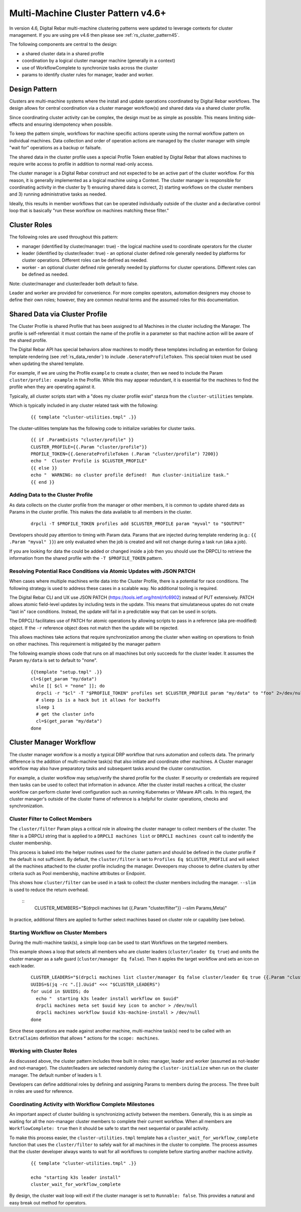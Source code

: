 .. Copyright (c) 2017 RackN Inc.
.. Licensed under the Apache License, Version 2.0 (the "License");
.. Digital Rebar Provision documentation under Digital Rebar master license
.. index::
  pair: Digital Rebar Provision; Cluster

.. _rs_cluster_pattern:

Multi-Machine Cluster Pattern v4.6+
===================================

In version 4.6, Digital Rebar multi-machine clustering patterns were updated to
leverage contexts for cluster management.  If you are using pre v4.6 then please see :ref:`rs_cluster_pattern45`.


The following components are central to the design:

* a shared cluster data in a shared profile
* coordination by a logical cluster manager machine (generally in a context)
* use of WorkflowComplete to synchronize tasks across the cluster
* params to identify cluster rules for manager, leader and worker.


Design Pattern
--------------

Clusters are multi-machine systems where the install and update operations coordinated by Digital Rebar workflows.  The design allows for central coordination via a cluster manager workflow(s) and shared data via a shared cluster profile.

Since coordinating cluster activity can be complex, the design must be as simple as possible.  This means limiting side-effects and ensuring idempotency when possible.

To keep the pattern simple, workflows for machine specific actions operate using the normal workflow pattern on individual machines.  Data collection and order of operation actions are managed by the cluster manager with simple "wait for" operations as a backup or failsafe.

The shared data in the cluster profile uses a special Profile Token enabled by Digital Rebar that allows machines to require write access to profile in addition to normal read-only access.

The cluster manager is a Digital Rebar construct and not expected to be an active part of the cluster workflow.  For this reason, it is generally implemented as a logical machine using a Context.  The cluster manager is responsible for coordinating activity in the cluster by 1) ensuring shared data is correct, 2) starting workflows on the cluster members and 3) running administrative tasks as needed.

Ideally, this results in member workflows that can be operated individually outside of the cluster and a declarative control loop that is basically "run these workflow on machines matching these filter."

Cluster Roles
-------------

The following roles are used throughout this pattern:

* manager (identified by cluster/manager: true) - the logical machine used to coordinate operators for the cluster
* leader (identified by cluster/leader: true) - an optional cluster defined role generally needed by platforms for cluster operations.  Different roles can be defined as needed.
* worker - an optional cluster defined role generally needed by platforms for cluster operations.  Different roles can be defined as needed.

Note: cluster/manager and cluster/leader both default to false.

Leader and worker are provided for convenience.  For more complex operators, automation designers may choose to define their own roles; however, they are common neutral terms and the assumed roles for this documentation.

.. _rs_cluster_pattern_shared:

Shared Data via Cluster Profile
-------------------------------

The Cluster Profile is shared Profile that has been assigned to all Machines in the cluster including the Manager.  The profile is self-referential: it must contain the name of the profile in a parameter so that machine action will be aware of the shared profile.

The Digital Rebar API has special behaviors allow machines to modify these templates including an extention for Golang template rendering (see :ref:`rs_data_render`) to include ``.GenerateProfileToken``.  This special token must be used when updating the shared template.

For example, if we are using the Profile ``example`` to create a cluster, then we need to include the Param ``cluster/profile: example`` in the Profile.  While this may appear redundant, it is essential for the machines to find the profile when they are operating against it.

Typically, all cluster scripts start with a "does my cluster profile exist" stanza from the ``cluster-utilities`` template.  

Which is typically included in any cluster related task with the following:

  ::

    {{ template "cluster-utilities.tmpl" .}}

The cluster-utilities template has the following code to initialize variables for cluster tasks.

  ::

    {{ if .ParamExists "cluster/profile" }}
    CLUSTER_PROFILE={{.Param "cluster/profile"}}
    PROFILE_TOKEN={{.GenerateProfileToken (.Param "cluster/profile") 7200}}
    echo "  Cluster Profile is $CLUSTER_PROFILE"
    {{ else }}
    echo "  WARNING: no cluster profile defined!  Run cluster-initialize task."
    {{ end }}


Adding Data to the Cluster Profile
~~~~~~~~~~~~~~~~~~~~~~~~~~~~~~~~~~

As data collects on the cluster profile from the manager or other members, it is common to update shared data as Params in the cluster profile.  This makes the data available to all members in the cluster.  

  ::

    drpcli -T $PROFILE_TOKEN profiles add $CLUSTER_PROFILE param "myval" to "$OUTPUT"

Developers should pay attention to timing with Param data.  Params that are injected during template rendering (e.g.: ``{{ .Param "myval" }}``) are only evaluated when the job is created and will not change during a task run (aka a job).

If you are looking for data the could be added or changed inside a job then you should use the DRPCLI to retrieve the information from the shared profile with the ``-T $PROFILE_TOKEN`` pattern.

.. _rs_cluster_pattern_patch:

Resolving Potential Race Conditions via Atomic Updates with JSON PATCH
~~~~~~~~~~~~~~~~~~~~~~~~~~~~~~~~~~~~~~~~~~~~~~~~~~~~~~~~~~~~~~~~~~~~~~

When cases where multiple machines write data into the Cluster Profile, there is a potential for race conditions.  The following strategy is used to address these cases in a scalable way.  No additional tooling is required.

The Digital Rebar CLI and UX use JSON PATCH (https://tools.ietf.org/html/rfc6902) instead of PUT extensively.  PATCH allows atomic field-level updates by including tests in the update.  This means that simulataneous upates do not create "last in" race conditions.  Instead, the update will fail in a predictable way that can be used in scripts.

The DRPCLI facilitates use of PATCH for atomic operations by allowing scripts to pass in a reference (aka pre-modified) object.  If the ``-r`` reference object does not match then the update will be rejected.

This allows machines take actions that require synchronization among the cluster when waiting on operations to finish on other machines.  This requirement is mitigated by the manager pattern

The following example shows code that runs on all maachines but only succeeds for the cluster leader.  It assumes the Param ``my/data`` is set to default to "none".

  ::

    {{template "setup.tmpl" .}}
    cl=$(get_param "my/data")
    while [[ $cl = "none" ]]; do
      drpcli -r "$cl" -T "$PROFILE_TOKEN" profiles set $CLUSTER_PROFILE param "my/data" to "foo" 2>/dev/null >/dev/null && break
      # sleep is is a hack but it allows for backoffs
      sleep 1
      # get the cluster info
      cl=$(get_param "my/data")
    done


.. _rs_cluster_pattern_workflow:

Cluster Manager Workflow
------------------------

The cluster manager workflow is a mostly a typical DRP workflow that runs automation and collects data.  The primarly difference is the addition of multi-machine task(s) that also initiate and coordinate other machines.  A Cluster manager workflow may also have preparatory tasks and subsequent tasks around the cluster construction.

For example, a cluster workflow may setup/verify the shared profile for the cluster.  If security or credentials are required then tasks can be used to collect that information in advance.  After the cluster install reaches a critical, the cluster workflow can perform cluster level configuration such as running Kubernetes or VMware API calls.  In this regard, the cluster manager's outside of the cluster frame of reference is a helpful for cluster operations, checks and synchronization.


.. _rs_cluster_pattern_collect:

Cluster Filter to Collect Members
~~~~~~~~~~~~~~~~~~~~~~~~~~~~~~~~~

The ``cluster/filter`` Param plays a critical role in allowing the cluster manager to collect members of the cluster.  The filter is a DRPCLI string that is applied to a ``DRPCLI machines list`` or ``DRPCLI machines count`` call to indentify the cluster membership.

This process is baked into the helper routines used for the cluster pattern and should be defined in the cluster profile if the default is not sufficient.  By default, the ``cluster/filter`` is set to ``Profiles Eq $CLUSTER_PROFILE`` and will select all the machines attached to the cluster profile including the manager.  Deveopers may choose to define clusters by other criteria such as Pool membership, machine attributes or Endpoint.


This shows how ``cluster/filter`` can be used in a task to collect the cluster members including the manager.  ``--slim`` is used to reduce the return overhead.

  ::
      CLUSTER_MEMBERS="$(drpcli machines list {{.Param "cluster/filter"}} --slim Params,Meta)"


In practice, additional filters are applied to further select machines based on cluster role or capability (see below).

.. _rs_cluster_pattern_startloop:

Starting Workflow on Cluster Members
~~~~~~~~~~~~~~~~~~~~~~~~~~~~~~~~~~~~

During the multi-machine task(s), a simple loop can be used to start Workflows on the targeted members.

This example shows a loop that selects all members who are cluster leaders (``cluster/leader Eq true``) and omits the cluster manager as a safe guard (``cluster/manager Eq false``).  Then it apples the target workflow and sets an icon on each leader.

  ::

      CLUSTER_LEADERS="$(drpcli machines list cluster/manager Eq false cluster/leader Eq true {{.Param "cluster/filter"}} --slim Params,Meta)"
      UUIDS=$(jq -rc ".[].Uuid" <<< "$CLUSTER_LEADERS")
      for uuid in $UUIDS; do
        echo "  starting k3s leader install workflow on $uuid"
        drpcli machines meta set $uuid key icon to anchor > /dev/null
        drpcli machines workflow $uuid k3s-machine-install > /dev/null
      done

Since these operations are made against another machine, multi-machine task(s) need to be called with an ``ExtraClaims`` definition that allows * actions for the ``scope: machines``.

Working with Cluster Roles
~~~~~~~~~~~~~~~~~~~~~~~~~~

As discussed above, the cluster pattern includes three built in roles: manager, leader and worker (assumed as not-leader and not-manager).  The cluster/leaders are selected randomly during the ``cluster-initialize`` when run on the cluster manager.  The default number of leaders is 1.

Developers can define additional roles by defining and assigning Params to members during the process.  The three built in roles are used for reference.

.. _rs_cluster_pattern_milestones:

Coordinating Activity with Workflow Complete Milestones
~~~~~~~~~~~~~~~~~~~~~~~~~~~~~~~~~~~~~~~~~~~~~~~~~~~~~~~

An important aspect of cluster building is synchronizing activity between the members.  Generally, this is as simple as waiting for all the non-manager cluster members to complete their current workflow.  When all members are ``WorkflowComplete: true`` then it should be safe to start the next sequential or parallel activity.

To make this process easier, the ``cluster-utilities.tmpl`` template has a ``cluster_wait_for_workflow_complete`` function that uses the ``cluster/filter`` to safely wait for all machines in the cluster to complete.  The process assumes that the cluster developer always wants to wait for all workflows to complete before starting another machine activity.


  ::

    {{ template "cluster-utilities.tmpl" .}}

    echo "starting k3s leader install"
    cluster_wait_for_workflow_complete


By design, the cluster wait loop will exit if the cluster manager is set to ``Runnable: false``.  This provides a natural and easy break out method for operators.